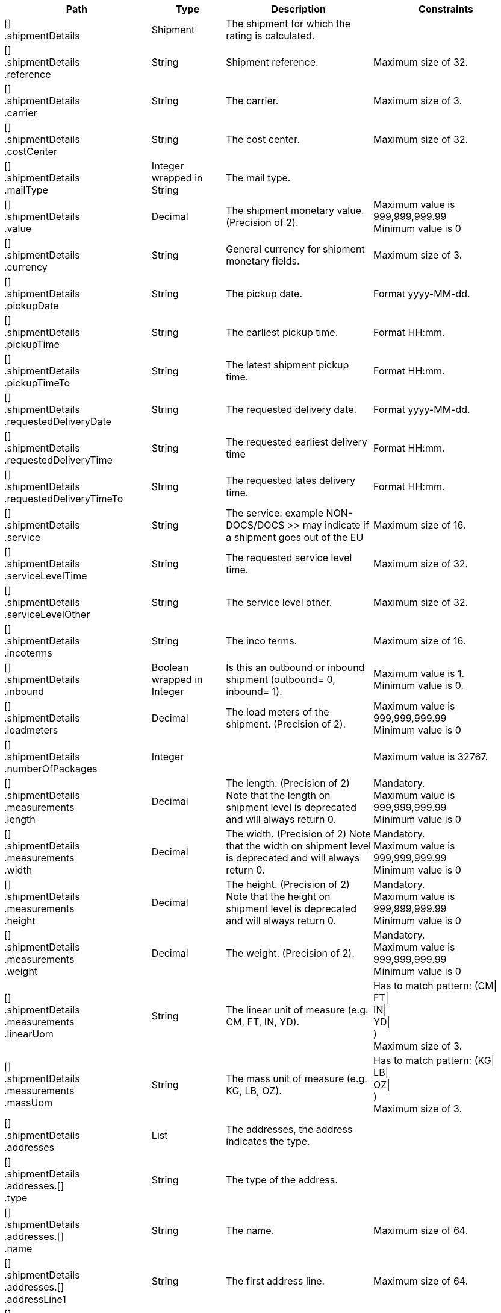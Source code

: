 [cols="2,1,2,2"]
|===
|Path|Type|Description|Constraints

|[] +
.shipmentDetails
|Shipment
|The shipment for which the rating is calculated.
a|

|[] +
.shipmentDetails +
.reference
|String
|Shipment reference.
a|Maximum size of 32. +


|[] +
.shipmentDetails +
.carrier
|String
|The carrier.
a|Maximum size of 3. +


|[] +
.shipmentDetails +
.costCenter
|String
|The cost center.
a|Maximum size of 32. +


|[] +
.shipmentDetails +
.mailType
|Integer wrapped in String
|The mail type.
a|

|[] +
.shipmentDetails +
.value
|Decimal
|The shipment monetary value. (Precision of 2).
a|Maximum value is 999,999,999.99 +
 Minimum value is 0 +


|[] +
.shipmentDetails +
.currency
|String
|General currency for shipment monetary fields.
a|Maximum size of 3. +


|[] +
.shipmentDetails +
.pickupDate
|String
|The pickup date.
a|Format yyyy-MM-dd. +


|[] +
.shipmentDetails +
.pickupTime
|String
|The earliest pickup time.
a|Format HH:mm. +


|[] +
.shipmentDetails +
.pickupTimeTo
|String
|The latest shipment pickup time.
a|Format HH:mm. +


|[] +
.shipmentDetails +
.requestedDeliveryDate
|String
|The requested delivery date.
a|Format yyyy-MM-dd. +


|[] +
.shipmentDetails +
.requestedDeliveryTime
|String
|The requested earliest delivery time
a|Format HH:mm. +


|[] +
.shipmentDetails +
.requestedDeliveryTimeTo
|String
|The requested lates delivery time.
a|Format HH:mm. +


|[] +
.shipmentDetails +
.service
|String
|The service: example NON-DOCS/DOCS >> may indicate if a shipment goes out of the EU
a|Maximum size of 16. +


|[] +
.shipmentDetails +
.serviceLevelTime
|String
|The requested service level time.
a|Maximum size of 32. +


|[] +
.shipmentDetails +
.serviceLevelOther
|String
|The service level other.
a|Maximum size of 32. +


|[] +
.shipmentDetails +
.incoterms
|String
|The inco terms.
a|Maximum size of 16. +


|[] +
.shipmentDetails +
.inbound
|Boolean wrapped in Integer
|Is this an outbound or inbound shipment (outbound= 0, inbound= 1).
a|Maximum value is 1. +
 Minimum value is 0. +


|[] +
.shipmentDetails +
.loadmeters
|Decimal
|The load meters of the shipment. (Precision of 2).
a|Maximum value is 999,999,999.99 +
 Minimum value is 0 +


|[] +
.shipmentDetails +
.numberOfPackages
|Integer
|
a|Maximum value is 32767. +


|[] +
.shipmentDetails +
.measurements +
.length
|Decimal
|The length. (Precision of 2) Note that the length on shipment level is deprecated and will always return 0.
a|Mandatory. +
 Maximum value is 999,999,999.99 +
 Minimum value is 0 +


|[] +
.shipmentDetails +
.measurements +
.width
|Decimal
|The width. (Precision of 2) Note that the width on shipment level is deprecated and will always return 0.
a|Mandatory. +
 Maximum value is 999,999,999.99 +
 Minimum value is 0 +


|[] +
.shipmentDetails +
.measurements +
.height
|Decimal
|The height. (Precision of 2) Note that the height on shipment level is deprecated and will always return 0.
a|Mandatory. +
 Maximum value is 999,999,999.99 +
 Minimum value is 0 +


|[] +
.shipmentDetails +
.measurements +
.weight
|Decimal
|The weight. (Precision of 2).
a|Mandatory. +
 Maximum value is 999,999,999.99 +
 Minimum value is 0 +


|[] +
.shipmentDetails +
.measurements +
.linearUom
|String
|The linear unit of measure (e.g. CM, FT, IN, YD).
a|Has to match pattern: (CM\| +
FT\| +
IN\| +
YD\| +
) +
 Maximum size of 3. +


|[] +
.shipmentDetails +
.measurements +
.massUom
|String
|The mass unit of measure (e.g. KG, LB, OZ).
a|Has to match pattern: (KG\| +
LB\| +
OZ\| +
) +
 Maximum size of 3. +


|[] +
.shipmentDetails +
.addresses
|List
|The addresses, the address indicates the type.
a|

|[] +
.shipmentDetails +
.addresses.[] +
.type
|String
|The type of the address.
a|

|[] +
.shipmentDetails +
.addresses.[] +
.name
|String
|The name.
a|Maximum size of 64. +


|[] +
.shipmentDetails +
.addresses.[] +
.addressLine1
|String
|The first address line.
a|Maximum size of 64. +


|[] +
.shipmentDetails +
.addresses.[] +
.addressLine2
|String
|The second address line.
a|Maximum size of 64. +


|[] +
.shipmentDetails +
.addresses.[] +
.addressLine3
|String
|The third address line.
a|Maximum size of 64. +


|[] +
.shipmentDetails +
.addresses.[] +
.houseNo
|String
|The house number.
a|Maximum size of 16. +


|[] +
.shipmentDetails +
.addresses.[] +
.city
|String
|The city.
a|Maximum size of 64. +


|[] +
.shipmentDetails +
.addresses.[] +
.zipCode
|String
|The zip code.
a|Maximum size of 16. +


|[] +
.shipmentDetails +
.addresses.[] +
.state
|String
|The state.
a|Maximum size of 16. +


|[] +
.shipmentDetails +
.addresses.[] +
.country
|String
|The country code.
a|Maximum size of 2. +


|[] +
.shipmentDetails +
.addresses.[] +
.contact
|String
|The contact information.
a|Maximum size of 64. +


|[] +
.shipmentDetails +
.addresses.[] +
.telNo
|String
|The phone number.
a|Maximum size of 32. +


|[] +
.shipmentDetails +
.addresses.[] +
.faxNo
|String
|The fax number.
a|Maximum size of 32. +


|[] +
.shipmentDetails +
.addresses.[] +
.email
|String
|The email address.
a|Maximum size of 256. +


|[] +
.shipmentDetails +
.addresses.[] +
.accountNumber
|String
|The account number. 
a|Maximum size of 32. +


|[] +
.shipmentDetails +
.addresses.[] +
.customerNumber
|String
|The customer number.
a|Maximum size of 32. +


|[] +
.shipmentDetails +
.addresses.[] +
.vatNumber
|String
|The vat number.
a|Maximum size of 32. +


|[] +
.shipmentDetails +
.addresses.[] +
.residential
|Boolean wrapped in Integer
|Indicator for residential addresses.
a|Maximum value is 1. +
 Minimum value is 0. +


|[] +
.shipmentDetails +
.packages
|List
|The packages/collo.
a|

|[] +
.shipmentDetails +
.packages.[] +
.lineNo
|Integer
|The line number for this package.
a|Maximum value is 200000. +


|[] +
.shipmentDetails +
.packages.[] +
.description
|String
|The description of the goods.
a|Maximum size of 128. +


|[] +
.shipmentDetails +
.packages.[] +
.packageType
|String
|The package type.
a|Maximum size of 16. +


|[] +
.shipmentDetails +
.packages.[] +
.quantity
|Integer
|The quantity.
a|

|[] +
.shipmentDetails +
.packages.[] +
.stackable
|Boolean
|Is the package stackable?
a|

|[] +
.shipmentDetails +
.packages.[] +
.stackHeight
|Integer
|The stack height.
a|Maximum value is 32767. +


|[] +
.shipmentDetails +
.packages.[] +
.measurements +
.length
|Decimal
|The length. (Precision of 2) Note that the length on shipment level is deprecated and will always return 0.
a|Mandatory. +
 Maximum value is 999,999,999.99 +
 Minimum value is 0 +


|[] +
.shipmentDetails +
.packages.[] +
.measurements +
.width
|Decimal
|The width. (Precision of 2) Note that the width on shipment level is deprecated and will always return 0.
a|Mandatory. +
 Maximum value is 999,999,999.99 +
 Minimum value is 0 +


|[] +
.shipmentDetails +
.packages.[] +
.measurements +
.height
|Decimal
|The height. (Precision of 2) Note that the height on shipment level is deprecated and will always return 0.
a|Mandatory. +
 Maximum value is 999,999,999.99 +
 Minimum value is 0 +


|[] +
.shipmentDetails +
.packages.[] +
.measurements +
.weight
|Decimal
|The weight. (Precision of 2).
a|Mandatory. +
 Maximum value is 999,999,999.99 +
 Minimum value is 0 +


|[] +
.shipmentDetails +
.packages.[] +
.measurements +
.linearUom
|String
|The linear unit of measure (e.g. CM, FT, IN, YD).
a|Has to match pattern: (CM\| +
FT\| +
IN\| +
YD\| +
) +
 Maximum size of 3. +


|[] +
.shipmentDetails +
.packages.[] +
.measurements +
.massUom
|String
|The mass unit of measure (e.g. KG, LB, OZ).
a|Has to match pattern: (KG\| +
LB\| +
OZ\| +
) +
 Maximum size of 3. +


|[] +
.rates
|List
|List of calculated rates.
a|

|[] +
.rates.[] +
.description
|String
|The description for this rate.
a|Maximum size of 128. +


|[] +
.rates.[] +
.currency
|String
|The currency.
a|Maximum size of 3. +


|[] +
.rates.[] +
.salesPrice
|Decimal
|The sales price. (Precision of 2).
a|Maximum value is 999,999,999.99 +
 Minimum value is -999,999,999.99 +


|[] +
.rates.[] +
.salesCurrency
|String
|The sales currency.
a|Maximum size of 3. +


|[] +
.rates.[] +
.weight
|Decimal
|The weight. (Precision of 2).
a|Maximum value is 999,999,999.99 +
 Minimum value is 0 +


|[] +
.rates.[] +
.weightUom
|String
|The weight unit of measure.(e.g. KG, LB, OZ)
a|Has to match pattern: (KG\| +
LB\| +
OZ\| +
) +
 Maximum size of 3. +


|[] +
.rates.[] +
.calculatedWeight
|Decimal
|The calculated weight. (Precision of 2).
a|Maximum value is 999,999,999.99 +
 Minimum value is 0 +


|[] +
.rates.[] +
.calculatedWeightType
|String
|The calculated weight type.
a|Maximum size of 45. +


|[] +
.rates.[] +
.calculatedWeightUom
|String
|The calculated weight unit of measure. (e.g. KG, LB, OZ).
a|Has to match pattern: (KG\| +
LB\| +
OZ\| +
) +
 Maximum size of 3. +


|[] +
.rates.[] +
.executingCarrier
|String
|The executing carrier.
a|Fixed length of 3. +


|[] +
.rates.[] +
.transitTimeDescription
|String
|The description of the transit times (in Dutch).
a|Maximum size of 128. +


|[] +
.rates.[] +
.transitTimeHours
|Integer wrapped in Decimal
|The hours of transit based on requested pickup and delivery date times.
a|Maximum value is 32767. +
 Minimum value is 0. +


|[] +
.rates.[] +
.carrier
|String
|The carrier.
a|Fixed length of 3. +


|[] +
.rates.[] +
.carrierDescription
|String
|The carrier name.
a|Maximum size of 128. +


|[] +
.rates.[] +
.serviceLevelTime
|String
|The service level time.
a|Maximum size of 32. +


|[] +
.rates.[] +
.serviceLevelOther
|String
|The service level other.
a|Maximum size of 32. +


|[] +
.rates.[] +
.serviceLevelTimeDescription
|String
|The service level time description.
a|Maximum size of 128. +


|[] +
.rates.[] +
.serviceLevelOtherDescription
|String
|The service level other description.
a|Maximum size of 128. +


|[] +
.rates.[] +
.pickupDate
|Date wrapped in String
|Pickup date, note that this can differ from the originally desired pickup date due to the carrier's logistics.
a|Format yyyy-MM-dd. +
 Maximum size of 10. +


|[] +
.rates.[] +
.deliveryDate
|Date wrapped in String
|Delivery date, note that this can differ from the originally desired delivery date due to carrier's logistics.
a|Format yyyy-MM-dd. +
 Maximum size of 10. +


|[] +
.rates.[] +
.deliveryTime
|Date wrapped in String
|Delivery time, note that this can differ from the originally desired delivery time due to carrier's logistics.
a|Format HH:mm. +


|[] +
.rates.[] +
.price
|Decimal
|Calculated price.
a|Maximum value is 999,999,999.99 +
 Minimum value is -999,999,999.99 +


|===
